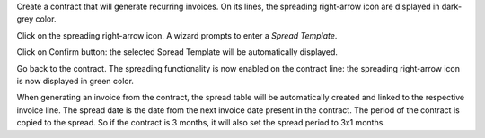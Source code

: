 Create a contract that will generate recurring invoices.
On its lines, the spreading right-arrow icon are displayed in dark-grey color.

Click on the spreading right-arrow icon. A wizard prompts to enter a *Spread Template*.

Click on Confirm button: the selected Spread Template will be automatically displayed.

Go back to the contract. The spreading functionality is now enabled on the contract line:
the spreading right-arrow icon is now displayed in green color.

When generating an invoice from the contract, the spread table will be automatically created
and linked to the respective invoice line.
The spread date is the date from the next invoice date present in the contract.
The period of the contract is copied to the spread. So if the contract is 3 months, it will also set
the spread period to 3x1 months.

